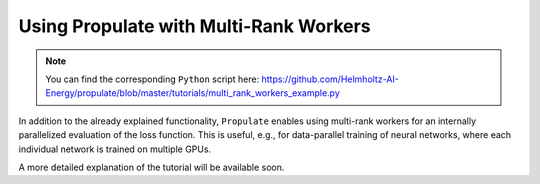 .. _tut_propulator:

Using Propulate with Multi-Rank Workers
=======================================
.. note::

   You can find the corresponding ``Python`` script here:
   https://github.com/Helmholtz-AI-Energy/propulate/blob/master/tutorials/multi_rank_workers_example.py

In addition to the already explained functionality, ``Propulate`` enables using multi-rank workers for an internally
parallelized evaluation of the loss function. This is useful, e.g., for data-parallel training of neural networks,
where each individual network is trained on multiple GPUs.

A more detailed explanation of the tutorial will be available soon.